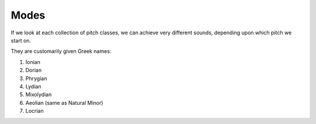 Modes
===============


If we look at each collection of pitch classes, we can achieve very
different sounds, depending upon which pitch we start on.

They are customarily given Greek names:

1. Ionian
2. Dorian
3. Phrygian
4. Lydian
5. Mixolydian
6. Aeolian (same as Natural Minor)
7. Locrian
